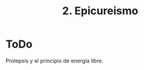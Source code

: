 :PROPERTIES:
:ID: 48FDD924-EC2A-4EE3-B85A-95C0CA39F920
:END:
#+title: 2. Epicureismo

* ToDo
Prolepsis y el principio de energía libre.
